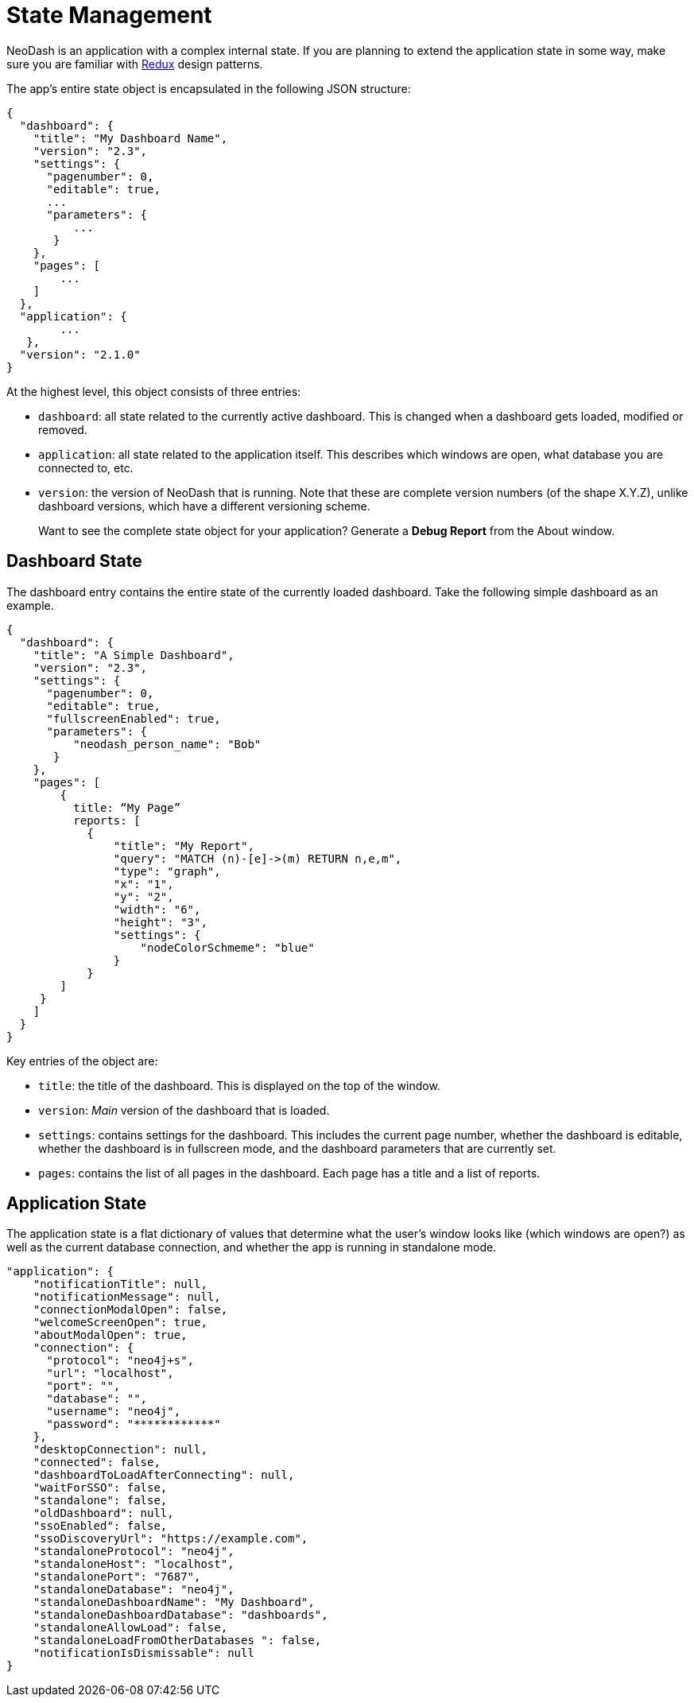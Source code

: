 = State Management

NeoDash is an application with a complex internal state. If you are
planning to extend the application state in some way, make sure you are
familiar with https://redux.js.org/[Redux] design patterns.

The app’s entire state object is encapsulated in the following JSON
structure:

....
{
  "dashboard": {
    "title": "My Dashboard Name",
    "version": "2.3",
    "settings": {
      "pagenumber": 0,
      "editable": true,
      ...
      "parameters": {
          ...
       }
    },
    "pages": [
        ...
    ]
  },
  "application": {
        ...
   },
  "version": "2.1.0"
}
....

At the highest level, this object consists of three entries: 

- `dashboard`: all state related to the currently active dashboard. This
is changed when a dashboard gets loaded, modified or removed. 
- `application`: all state related to the application itself. This
describes which windows are open, what database you are connected to,
etc. 
- `version`: the version of NeoDash that is running. Note that
these are complete version numbers (of the shape X.Y.Z), unlike
dashboard versions, which have a different versioning scheme.

____
Want to see the complete state object for your application? Generate a
*Debug Report* from the About window.
____

== Dashboard State

The dashboard entry contains the entire state of the currently loaded
dashboard. Take the following simple dashboard as an example.

....
{
  "dashboard": {
    "title": "A Simple Dashboard",
    "version": "2.3",
    "settings": {
      "pagenumber": 0,
      "editable": true,
      "fullscreenEnabled": true,
      "parameters": {
          "neodash_person_name": "Bob"
       }
    },
    "pages": [
        {
          title: “My Page”
          reports: [
            {
                "title": "My Report",
                "query": "MATCH (n)-[e]->(m) RETURN n,e,m",
                "type": "graph",
                "x": "1",
                "y": "2",
                "width": "6",
                "height": "3",
                "settings": {
                    "nodeColorSchmeme": "blue"
                }
            }
        ]
     }
    ]
  }
}
....

Key entries of the object are: 

- `title`: the title of the dashboard. This is displayed on the top of the window. 
- `version`: _Main_ version of the dashboard that is loaded. 
- `settings`: contains settings for the dashboard. This includes the current page number, whether the dashboard
is editable, whether the dashboard is in fullscreen mode, and the
dashboard parameters that are currently set. 
- `pages`: contains the list of all pages in the dashboard. Each page has a title and a list of
reports.

== Application State

The application state is a flat dictionary of values that determine what
the user’s window looks like (which windows are open?) as well as the
current database connection, and whether the app is running in
standalone mode.

....
"application": {
    "notificationTitle": null,
    "notificationMessage": null,
    "connectionModalOpen": false,
    "welcomeScreenOpen": true,
    "aboutModalOpen": true,
    "connection": {
      "protocol": "neo4j+s",
      "url": "localhost",
      "port": "",
      "database": "",
      "username": "neo4j",
      "password": "************"
    },
    "desktopConnection": null,
    "connected": false,
    "dashboardToLoadAfterConnecting": null,
    "waitForSSO": false,
    "standalone": false,
    "oldDashboard": null,
    "ssoEnabled": false,
    "ssoDiscoveryUrl": "https://example.com",
    "standaloneProtocol": "neo4j",
    "standaloneHost": "localhost",
    "standalonePort": "7687",
    "standaloneDatabase": "neo4j",
    "standaloneDashboardName": "My Dashboard",
    "standaloneDashboardDatabase": "dashboards",
    "standaloneAllowLoad": false,
    "standaloneLoadFromOtherDatabases ": false,
    "notificationIsDismissable": null
}
....
